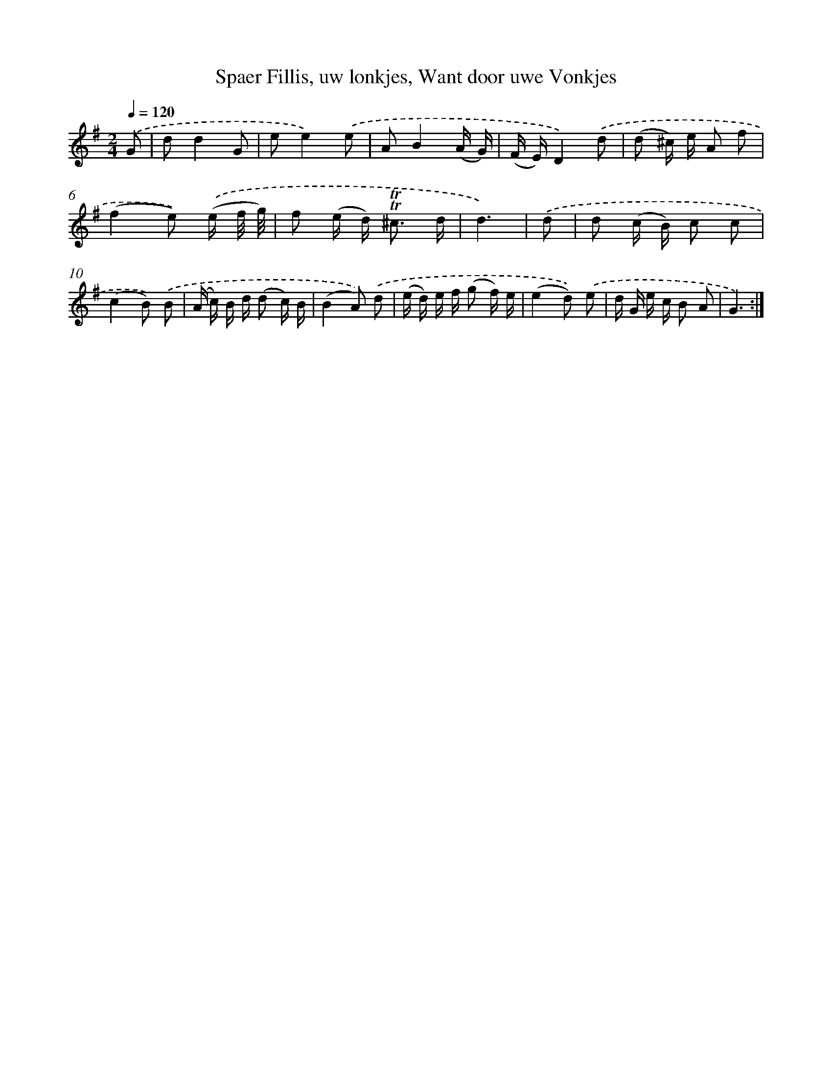 X: 16378
T: Spaer Fillis, uw lonkjes, Want door uwe Vonkjes
%%abc-version 2.0
%%abcx-abcm2ps-target-version 5.9.1 (29 Sep 2008)
%%abc-creator hum2abc beta
%%abcx-conversion-date 2018/11/01 14:38:02
%%humdrum-veritas 1859144205
%%humdrum-veritas-data 2229082855
%%continueall 1
%%barnumbers 0
L: 1/16
M: 2/4
Q: 1/4=120
K: G clef=treble
.('G2 [I:setbarnb 1]|
d2d4G2 |
e2e4).('e2 |
A2B4(A G) |
(F E)D4).('d2 |
(d2 ^c) e A2 f2 |
(f4e2)) .('(e f/ g/) |
f2 (e d2<) !trill!!trill!^c2 d |
d6) |
.('d2 [I:setbarnb 9]|
d2 (c B) c2 c2 |
(c4B2)) .('B2 |
(A c) B d (d2 c) B |
(B4A2)) .('d2 |
(e d) e f (g2 f) e |
(e4d2)) .('e2 |
d G e c B2 A2 |
G6) :|]
